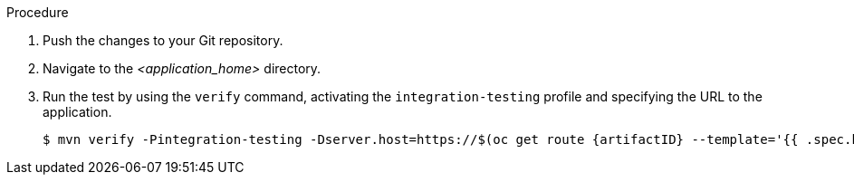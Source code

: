.Procedure

. Push the changes to your Git repository.

. Navigate to the _<application_home>_ directory.
. Run the test by using the `verify` command, activating the `integration-testing` profile and specifying the URL to the application.
+
[source,options="nowrap",subs=attributes+]
----
$ mvn verify -Pintegration-testing -Dserver.host=https://$(oc get route {artifactID} --template='{{ .spec.host }}')
----
